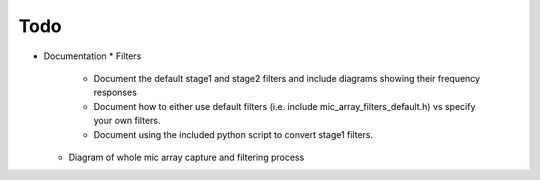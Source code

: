 

Todo
----

* Documentation
  * Filters
    * Document the default stage1 and stage2 filters and include diagrams showing
      their frequency responses
    * Document how to either use default filters (i.e. include mic_array_filters_default.h)
      vs specify your own filters.
    * Document using the included python script to convert stage1 filters.
  * Diagram of whole mic array capture and filtering process